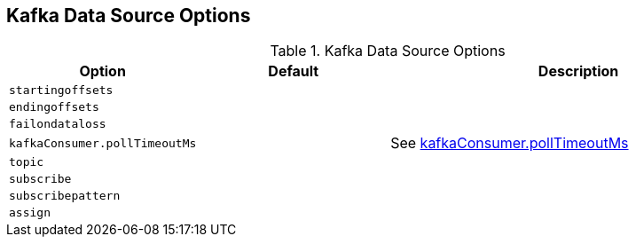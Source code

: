 == Kafka Data Source Options

[[options]]
.Kafka Data Source Options
[cols="1m,1,2",options="header",width="100%"]
|===
| Option
| Default
| Description

| startingoffsets
|
| [[startingoffsets]]

| endingoffsets
|
| [[endingoffsets]]

| failondataloss
|
| [[failondataloss]]

| kafkaConsumer.pollTimeoutMs
|
| [[kafkaConsumer.pollTimeoutMs]] See <<spark-sql-KafkaRelation.adoc#pollTimeoutMs, kafkaConsumer.pollTimeoutMs>>

| topic
|
| [[topic]]

| subscribe
|
| [[subscribe]]

| subscribepattern
|
| [[subscribepattern]]

| assign
|
| [[assign]]
|===
